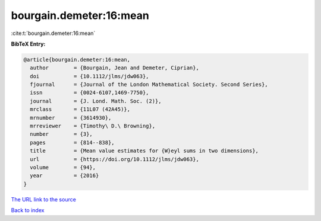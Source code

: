 bourgain.demeter:16:mean
========================

:cite:t:`bourgain.demeter:16:mean`

**BibTeX Entry:**

.. code-block:: bibtex

   @article{bourgain.demeter:16:mean,
     author        = {Bourgain, Jean and Demeter, Ciprian},
     doi           = {10.1112/jlms/jdw063},
     fjournal      = {Journal of the London Mathematical Society. Second Series},
     issn          = {0024-6107,1469-7750},
     journal       = {J. Lond. Math. Soc. (2)},
     mrclass       = {11L07 (42A45)},
     mrnumber      = {3614930},
     mrreviewer    = {Timothy\ D.\ Browning},
     number        = {3},
     pages         = {814--838},
     title         = {Mean value estimates for {W}eyl sums in two dimensions},
     url           = {https://doi.org/10.1112/jlms/jdw063},
     volume        = {94},
     year          = {2016}
   }
`The URL link to the source <https://doi.org/10.1112/jlms/jdw063>`_


`Back to index <../By-Cite-Keys.html>`_
